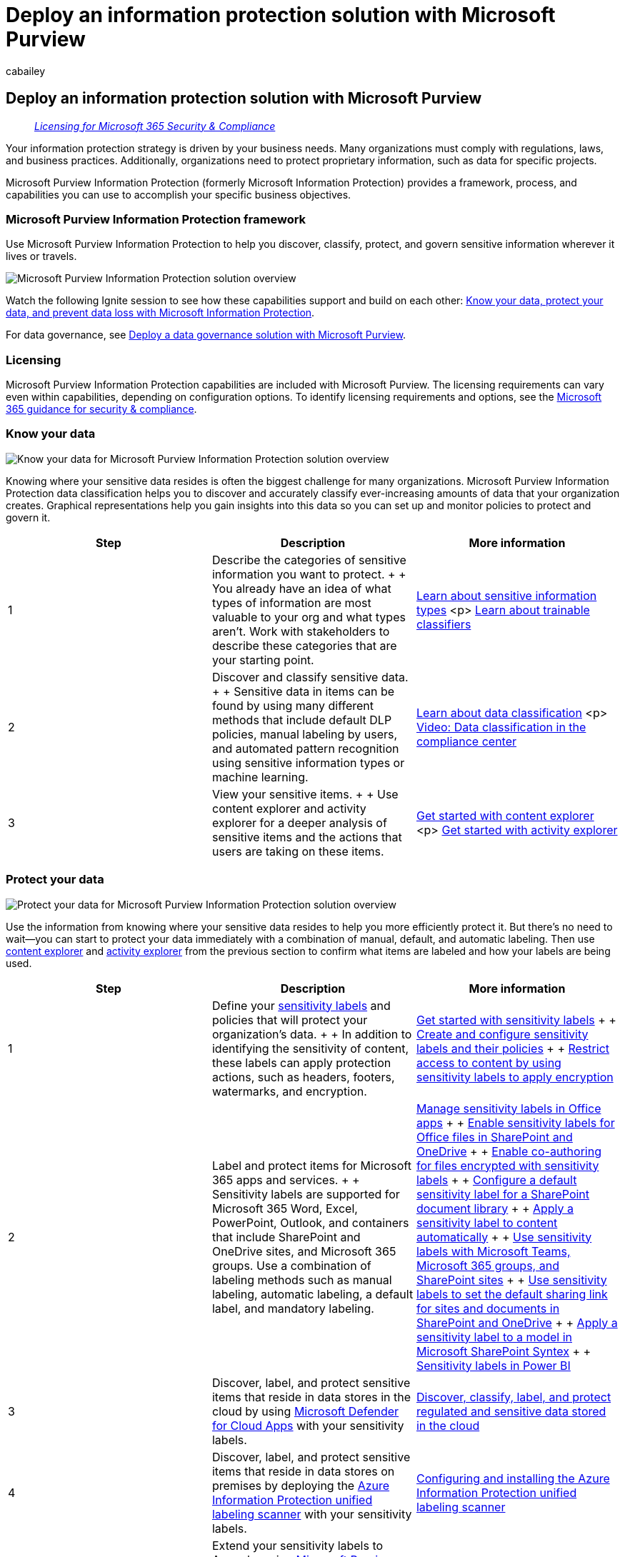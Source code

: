 = Deploy an information protection solution with Microsoft Purview
:audience: Admin
:author: cabailey
:description: Prescriptive guidance to deploy Microsoft Purview Information Protection for your organization.
:f1.keywords: ["NOCSH"]
:manager: laurawi
:ms.author: cabailey
:ms.collection: ["m365solution-overview", "m365solution-mip", "tier1", "zerotrust-solution"]
:ms.date:
:ms.localizationpriority: high
:ms.service: O365-seccomp
:ms.topic: article
:search.appverid: ["MOE150", "MET150"]

== Deploy an information protection solution with Microsoft Purview

____
_link:/office365/servicedescriptions/microsoft-365-service-descriptions/microsoft-365-tenantlevel-services-licensing-guidance/microsoft-365-security-compliance-licensing-guidance[Licensing for Microsoft 365 Security & Compliance]_
____

Your information protection strategy is driven by your business needs.
Many organizations must comply with regulations, laws, and business practices.
Additionally, organizations need to protect proprietary information, such as data for specific projects.

Microsoft Purview Information Protection (formerly Microsoft Information Protection) provides a framework, process, and capabilities you can use to accomplish your specific business objectives.

=== Microsoft Purview Information Protection framework

Use Microsoft Purview Information Protection to help you discover, classify, protect, and govern sensitive information wherever it lives or travels.

image::../media/mip-solution-overview-extended.png[Microsoft Purview Information Protection solution overview]

Watch the following Ignite session to see how these capabilities support and build on each other: https://myignite.microsoft.com/archives/IG20-OD273[Know your data, protect your data, and prevent data loss with Microsoft Information Protection].

For data governance, see xref:data-governance-solution.adoc[Deploy a data governance solution with Microsoft Purview].

=== Licensing

Microsoft Purview Information Protection capabilities are included with Microsoft Purview.
The licensing requirements can vary even within capabilities, depending on configuration options.
To identify licensing requirements and options, see the link:/office365/servicedescriptions/microsoft-365-service-descriptions/microsoft-365-tenantlevel-services-licensing-guidance/microsoft-365-security-compliance-licensing-guidance[Microsoft 365 guidance for security & compliance].

=== Know your data

image::../media/knowyourdata-mipsolution.png[Know your data for Microsoft Purview Information Protection solution overview]

Knowing where your sensitive data resides is often the biggest challenge for many organizations.
Microsoft Purview Information Protection data classification helps you to discover and accurately classify ever-increasing amounts of data that your organization creates.
Graphical representations help you gain insights into this data so you can set up and monitor policies to protect and govern it.

|===
| Step | Description | More information

| 1
| Describe the categories of sensitive information you want to protect.
+  + You already have an idea of what types of information are most valuable to your org and what types aren't.
Work with stakeholders to describe these categories that are your starting point.
| xref:sensitive-information-type-learn-about.adoc[Learn about sensitive information types] <p> xref:classifier-learn-about.adoc[Learn about trainable classifiers]

| 2
| Discover and classify sensitive data.
+  + Sensitive data in items can be found by using many different methods that include default DLP policies, manual labeling by users, and automated pattern recognition using sensitive information types or machine learning.
| xref:data-classification-overview.adoc[Learn about data classification] <p> https://www.microsoft.com/videoplayer/embed/RE4vx8x[Video: Data classification in the compliance center]

| 3
| View your sensitive items.
+  + Use content explorer and activity explorer for a deeper analysis of sensitive items and the actions that users are taking on these items.
| xref:data-classification-content-explorer.adoc[Get started with content explorer] <p> xref:data-classification-activity-explorer.adoc[Get started with activity explorer]
|===

=== Protect your data

image::../media/protect-mipsolution.png[Protect your data for Microsoft Purview Information Protection solution overview]

Use the information from knowing where your sensitive data resides to help you more efficiently protect it.
But there's no need to wait--you can start to protect your data immediately with a combination of manual, default, and automatic labeling.
Then use xref:data-classification-content-explorer.adoc[content explorer] and xref:data-classification-activity-explorer.adoc[activity explorer] from the previous section to confirm what items are labeled and how your labels are being used.

|===
| Step | Description | More information

| 1
| Define your xref:sensitivity-labels.adoc[sensitivity labels] and policies that will protect your organization's data.
+  + In addition to identifying the sensitivity of content, these labels can apply protection actions, such as headers, footers, watermarks, and encryption.
| xref:get-started-with-sensitivity-labels.adoc[Get started with sensitivity labels] +  + xref:create-sensitivity-labels.adoc[Create and configure sensitivity labels and their policies] +  + xref:encryption-sensitivity-labels.adoc[Restrict access to content by using sensitivity labels to apply encryption]

| 2
| Label and protect items for Microsoft 365 apps and services.
+  + Sensitivity labels are supported for Microsoft 365 Word, Excel, PowerPoint, Outlook, and containers that include SharePoint and OneDrive sites, and Microsoft 365 groups.
Use a combination of labeling methods such as manual labeling, automatic labeling, a default label, and mandatory labeling.
| xref:sensitivity-labels-office-apps.adoc[Manage sensitivity labels in Office apps] +  + xref:sensitivity-labels-sharepoint-onedrive-files.adoc[Enable sensitivity labels for Office files in SharePoint and OneDrive] +  + xref:sensitivity-labels-coauthoring.adoc[Enable co-authoring for files encrypted with sensitivity labels] +  + xref:sensitivity-labels-sharepoint-default-label.adoc[Configure a default sensitivity label for a SharePoint document library] +  + xref:apply-sensitivity-label-automatically.adoc[Apply a sensitivity label to content automatically] +  + xref:sensitivity-labels-teams-groups-sites.adoc[Use sensitivity labels with Microsoft Teams, Microsoft 365 groups, and SharePoint sites] +  + xref:sensitivity-labels-default-sharing-link.adoc[Use sensitivity labels to set the default sharing link for sites and documents in SharePoint and OneDrive] +  + link:/microsoft-365/contentunderstanding/apply-a-sensitivity-label-to-a-model[Apply a sensitivity label to a model in Microsoft SharePoint Syntex] +  + link:/power-bi/admin/service-security-sensitivity-label-overview[Sensitivity labels in Power BI]

| 3
| Discover, label, and protect sensitive items that reside in data stores in the cloud by using link:/cloud-app-security/what-is-cloud-app-security[Microsoft Defender for Cloud Apps] with your sensitivity labels.
| link:/cloud-app-security/best-practices#discover-classify-label-and-protect-regulated-and-sensitive-data-stored-in-the-cloud[Discover, classify, label, and protect regulated and sensitive data stored in the cloud]

| 4
| Discover, label, and protect sensitive items that reside in data stores on premises by deploying the link:/azure/information-protection/deploy-aip-scanner[Azure Information Protection unified labeling scanner] with your sensitivity labels.
| link:/azure/information-protection/deploy-aip-scanner-configure-install[Configuring and installing the Azure Information Protection unified labeling scanner]

| 5
| Extend your sensitivity labels to Azure by using link:/azure/purview/overview[Microsoft Purview Data Map], to discover and label items for Azure Blob Storage, Azure files, Azure Data Lake Storage Gen1, and Azure Data Lake Storage Gen12.
| link:/azure/purview/create-sensitivity-label[Labeling in Microsoft Purview Data Map]
|===

If you're a developer who wants to extend sensitivity labels to line-of-business apps or third-party SaaS apps, see link:/information-protection/develop/setup-configure-mip[Microsoft Information Protection (MIP) SDK setup and configuration].

==== Additional protection capabilities

Microsoft Purview includes additional capabilities to help protect data.
Not every customer needs these capabilities, and some might be superseded by more recent releases.

Use the xref:information-protection.adoc[Protect your data with Microsoft Purview] page for the full list of protection capabilities.

=== Prevent data loss

image::../media/dlp-mipsolution.png[Prevent data loss for Microsoft Purview Information Protection solution overview]

Deploy Microsoft Purview Data Loss Prevention (DLP) policies to govern and prevent the inappropriate sharing, transfer, or use of sensitive data across apps and services.
These policies help users make the right decisions and take the right actions when they're using sensitive data.

|===
| Step | Description | More information

| 1
| Learn about DLP.
+  + Organizations have sensitive information under their control, such as financial data, proprietary data, credit card numbers, health records, or social security numbers.
To help protect this sensitive data and reduce risk, they need a way to prevent their users from inappropriately sharing it with people who shouldn't have it.
This practice is called data loss prevention (DLP).
| xref:dlp-learn-about-dlp.adoc[Learn about data loss prevention]

| 2
| Plan your DLP implementation.
+  + Every organization will plan for and implement data loss prevention (DLP) differently, because every organization's business needs, goals, resources, and situation are unique to them.
However, there are elements that are common to all successful DLP implementations.
| xref:dlp-overview-plan-for-dlp.adoc[Plan for data loss prevention]

| 3
| Design and create a DLP policy.
+  + Creating a data loss prevention (DLP) policy is quick and easy, but getting a policy to yield the intended results can be time consuming if you have to do a lot of tuning.
Taking the time to design a policy before you implement it will get you to the desired results faster, and with fewer unintended issues, than tuning by trial and error alone.
| xref:dlp-policy-design.adoc[Design a DLP policy] <p> xref:dlp-policy-reference.adoc[DLP policy reference] <p>xref:create-test-tune-dlp-policy.adoc[Create, test, and tune a DLP policy]

| 4
| Tune your DLP policies.
+  + After you deploy a DLP policy, you'll see how well it meets the intended purpose.
Use that information to adjust your policy settings for better performance.
| xref:create-test-tune-dlp-policy.adoc[Create, test, and tune a DLP policy]
|===

=== Training resources

Learning modules for consultants and admins:

* link:/training/modules/m365-compliance-information-governance[Introduction to information protection and data lifecycle management in Microsoft Purview]
* link:/training/modules/m365-compliance-information-classify-data[Classify data for protection and governance]
* link:/training/modules/m365-compliance-information-protect-information[Protect information in Microsoft Purview]
* link:/training/modules/m365-compliance-information-prevent-data-loss[Prevent data loss in Microsoft Purview]

To help train your users to apply and use the sensitivity labels that you configure for them, see link:get-started-with-sensitivity-labels.md#end-user-documentation-for-sensitivity-labels[End-user documentation for sensitivity labels].

When you deploy data loss prevention policies for Teams, you might find useful the following end-user guidance as an introduction to this technology with some potential messages that they might see: https://support.microsoft.com/office/teams-messages-about-data-loss-prevention-dlp-and-communication-compliance-policies-c5631c3f-f61b-4306-a6ac-6603d9fc5ff0[Teams messages about data loss prevention (DLP) and communication compliance policies].
